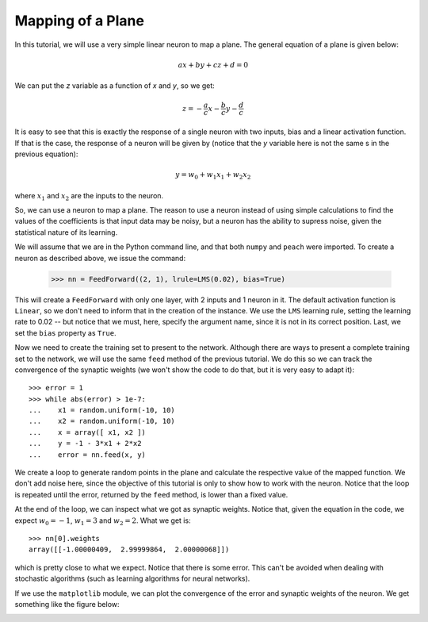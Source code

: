 Mapping of a Plane
==================

In this tutorial, we will use a very simple linear neuron to map a plane. The
general equation of a plane is given below:

.. math::

   ax + by + cz + d = 0

We can put the *z* variable as a function of *x* and *y*, so we get:

.. math::

   z = - \frac{a}{c}x - \frac{b}{c} y - \frac{d}{c}

It is easy to see that this is exactly the response of a single neuron with two
inputs, bias and a linear activation function. If that is the case, the response
of a neuron will be given by (notice that the *y* variable here is not the same
s in the previous equation):

.. math::

   y = w_0 + w_1 x_1 + w_2 x_2

where :math:`x_1` and :math:`x_2` are the inputs to the neuron.

So, we can use a neuron to map a plane. The reason to use a neuron instead of
using simple calculations to find the values of the coefficients is that input
data may be noisy, but a neuron has the ability to supress noise, given the
statistical nature of its learning.

We will assume that we are in the Python command line, and that both ``numpy``
and ``peach`` were imported. To create a neuron as described above, we issue the
command:

   >>> nn = FeedForward((2, 1), lrule=LMS(0.02), bias=True)

This will create a ``FeedForward`` with only one layer, with 2 inputs and 1
neuron in it. The default activation function is ``Linear``, so we don't need to
inform that in the creation of the instance. We use the ``LMS`` learning rule,
setting the learning rate to 0.02 -- but notice that we must, here, specify the
argument name, since it is not in its correct position. Last, we set the
``bias`` property as ``True``.

Now we need to create the training set to present to the network. Although there
are ways to present a complete training set to the network, we will use the same
``feed`` method of the previous tutorial. We do this so we can track the
convergence of the synaptic weights (we won't show the code to do that, but it
is very easy to adapt it)::

   >>> error = 1
   >>> while abs(error) > 1e-7:
   ...    x1 = random.uniform(-10, 10)
   ...    x2 = random.uniform(-10, 10)
   ...    x = array([ x1, x2 ])
   ...    y = -1 - 3*x1 + 2*x2
   ...    error = nn.feed(x, y)

We create a loop to generate random points in the plane and calculate the
respective value of the mapped function. We don't add noise here, since the
objective of this tutorial is only to show how to work with the neuron. Notice
that the loop is repeated until the error, returned by the ``feed`` method, is
lower than a fixed value.

At the end of the loop, we can inspect what we got as synaptic weights. Notice
that, given the equation in the code, we expect :math:`w_0 = -1`,
:math:`w_1 = 3` and :math:`w_2 = 2`. What we get is::

   >>> nn[0].weights
   array([[-1.00000409,  2.99999864,  2.00000068]])

which is pretty close to what we expect. Notice that there is some error. This
can't be avoided when dealing with stochastic algorithms (such as learning
algorithms for neural networks).

If we use the ``matplotlib`` module, we can plot the convergence of the error
and synaptic weights of the neuron. We get something like the figure below:

.. image:: figs/mapping-a-plane.png
   :align: center
